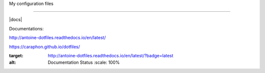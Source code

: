 My configuration files

======================

|docs|


.. image:: https://raw.githubusercontent.com/caraphon/dotfiles/master/zsh_and_vim.png
    :align: center

Documentations:

http://antoine-dotfiles.readthedocs.io/en/latest/

https://caraphon.github.io/dotfiles/

.. |docs| 
.. image:: https://readthedocs.org/projects/antoine-dotfiles/badge/?version=latest
:target: http://antoine-dotfiles.readthedocs.io/en/latest/?badge=latest
:alt: Documentation Status
    :scale: 100%
